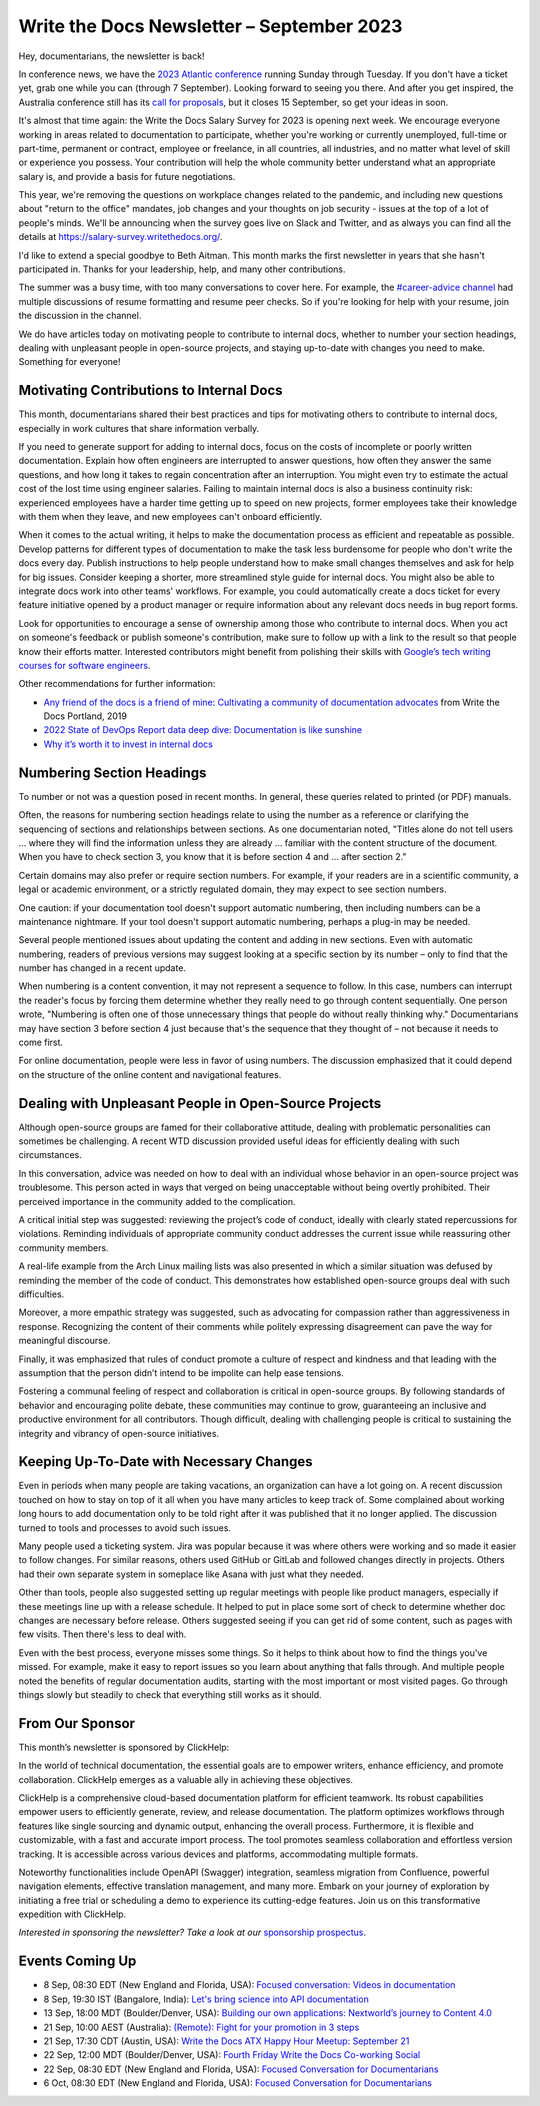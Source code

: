 .. post:: September 05, 2023
   :tags: newsletter

##########################################
Write the Docs Newsletter – September 2023
##########################################

Hey, documentarians, the newsletter is back!

In conference news, we have the `2023 Atlantic conference </conf/atlantic/2023/>`__ running Sunday through Tuesday. If you don't have a ticket yet, grab one while you can (through 7 September). Looking forward to seeing you there. And after you get inspired, the Australia conference still has its `call for proposals </conf/australia/2023/cfp/>`__, but it closes 15 September, so get your ideas in soon.

It's almost that time again: the Write the Docs Salary Survey for 2023 is opening next week. We encourage everyone working in areas related to documentation to participate, whether you're working or currently unemployed, full-time or part-time, permanent or contract, employee or freelance, in all countries, all industries, and no matter what level of skill or experience you possess. Your contribution will help the whole community better understand what an appropriate salary is, and provide a basis for future negotiations.

This year, we're removing the questions on workplace changes related to the pandemic, and including new questions about "return to the office" mandates, job changes and your thoughts on job security - issues at the top of a lot of people's minds. We'll be announcing when the survey goes live on Slack and Twitter, and as always you can find all the details at https://salary-survey.writethedocs.org/.

I'd like to extend a special goodbye to Beth Aitman. This month marks the first newsletter in years that she hasn't participated in. Thanks for your leadership, help, and many other contributions.

The summer was a busy time, with too many conversations to cover here. For example, the `#career-advice channel <https://writethedocs.slack.com/archives/C6ADX1YVA>`__ had multiple discussions of resume formatting and resume peer checks. So if you're looking for help with your resume, join the discussion in the channel.

We do have articles today on motivating people to contribute to internal docs, whether to number your section headings, dealing with unpleasant people in open-source projects, and staying up-to-date with changes you need to make. Something for everyone!

-----------------------------------------
Motivating Contributions to Internal Docs
-----------------------------------------

This month, documentarians shared their best practices and tips for motivating others to contribute to internal docs, especially in work cultures that share information verbally.

If you need to generate support for adding to internal docs, focus on the costs of incomplete or poorly written documentation. Explain how often engineers are interrupted to answer questions, how often they answer the same questions, and how long it takes to regain concentration after an interruption. You might even try to estimate the actual cost of the lost time using engineer salaries. Failing to maintain internal docs is also a business continuity risk: experienced employees have a harder time getting up to speed on new projects, former employees take their knowledge with them when they leave, and new employees can't onboard efficiently.

When it comes to the actual writing, it helps to make the documentation process as efficient and repeatable as possible. Develop patterns for different types of documentation to make the task less burdensome for people who don't write the docs every day. Publish instructions to help people understand how to make small changes themselves and ask for help for big issues. Consider keeping a shorter, more streamlined style guide for internal docs. You might also be able to integrate docs work into other teams' workflows. For example, you could automatically create a docs ticket for every feature initiative opened by a product manager or require information about any relevant docs needs in bug report forms.

Look for opportunities to encourage a sense of ownership among those who contribute to internal docs. When you act on someone's feedback or publish someone's contribution, make sure to follow up with a link to the result so that people know their efforts matter. Interested contributors might benefit from polishing their skills with `Google’s tech writing courses for software engineers <https://developers.google.com/tech-writing>`_.

Other recommendations for further information:

- `Any friend of the docs is a friend of mine: Cultivating a community of documentation advocates </videos/portland/2019/any-friend-of-the-docs-is-a-friend-of-mine-cultivating-a-community-of-documentation-advocates-heather-stenson/>`__ from Write the Docs Portland, 2019
- `2022 State of DevOps Report data deep dive: Documentation is like sunshine <https://cloud.google.com/blog/products/devops-sre/deep-dive-into-2022-state-of-devops-report-on-documentation>`__
- `Why it’s worth it to invest in internal docs <https://increment.com/documentation/why-investing-in-internal-docs-is-worth-it/>`__

--------------------------
Numbering Section Headings
--------------------------

To number or not was a question posed in recent months. In general, these queries related to printed (or PDF) manuals.

Often, the reasons for numbering section headings relate to using the number as a reference or clarifying the sequencing of sections and relationships between sections. As one documentarian noted, "Titles alone do not tell users ... where they will find the information unless they are already ... familiar with the content structure of the document. When you have to check section 3, you know that it is before section 4 and ... after section 2."

Certain domains may also prefer or require section numbers. For example, if your readers are in a scientific community, a legal or academic environment, or a strictly regulated domain, they may expect to see section numbers.

One caution: if your documentation tool doesn't support automatic numbering, then including numbers can be a maintenance nightmare. If your tool doesn't support automatic numbering, perhaps a plug-in may be needed. 

Several people mentioned issues about updating the content and adding in new sections. Even with automatic numbering, readers of previous versions may suggest looking at a specific section by its number – only to find that the number has changed in a recent update.

When numbering is a content convention, it may not represent a sequence to follow. In this case, numbers can interrupt the reader's focus by forcing them determine whether they really need to go through content sequentially. One person wrote, "Numbering is often one of those unnecessary things that people do without really thinking why." Documentarians may have section 3 before section 4 just because that's the sequence that they thought of – not because it needs to come first.

For online documentation, people were less in favor of using numbers. The discussion emphasized that it could depend on the structure of the online content and navigational features.

------------------------------------------------------
Dealing with Unpleasant People in Open-Source Projects
------------------------------------------------------

Although open-source groups are famed for their collaborative attitude, dealing with problematic personalities can sometimes be challenging. A recent WTD discussion provided useful ideas for efficiently dealing with such circumstances.

In this conversation, advice was needed on how to deal with an individual whose behavior in an open-source project was troublesome. This person acted in ways that verged on being unacceptable without being overtly prohibited. Their perceived importance in the community added to the complication.

A critical initial step was suggested: reviewing the project’s code of conduct, ideally with clearly stated repercussions for violations. Reminding individuals of appropriate community conduct addresses the current issue while reassuring other community members.

A real-life example from the Arch Linux mailing lists was also presented in which a similar situation was defused by reminding the member of the code of conduct. This demonstrates how established open-source groups deal with such difficulties.

Moreover, a more empathic strategy was suggested, such as advocating for compassion rather than aggressiveness in response. Recognizing the content of their comments while politely expressing disagreement can pave the way for meaningful discourse.

Finally, it was emphasized that rules of conduct promote a culture of respect and kindness and that leading with the assumption that the person didn’t intend to be impolite can help ease tensions.

Fostering a communal feeling of respect and collaboration is critical in open-source groups. By following standards of behavior and encouraging polite debate, these communities may continue to grow, guaranteeing an inclusive and productive environment for all contributors. Though difficult, dealing with challenging people is critical to sustaining the integrity and vibrancy of open-source initiatives.

-----------------------------------------
Keeping Up-To-Date with Necessary Changes
-----------------------------------------

Even in periods when many people are taking vacations, an organization can have a lot going on. A recent discussion touched on how to stay on top of it all when you have many articles to keep track of. Some complained about working long hours to add documentation only to be told right after it was published that it no longer applied. The discussion turned to tools and processes to avoid such issues.

Many people used a ticketing system. Jira was popular because it was where others were working and so made it easier to follow changes. For similar reasons, others used GitHub or GitLab and followed changes directly in projects. Others had their own separate system in someplace like Asana with just what they needed.

Other than tools, people also suggested setting up regular meetings with people like product managers, especially if these meetings line up with a release schedule. It helped to put in place some sort of check to determine whether doc changes are necessary before release. Others suggested seeing if you can get rid of some content, such as pages with few visits. Then there's less to deal with.

Even with the best process, everyone misses some things. So it helps to think about how to find the things you've missed. For example, make it easy to report issues so you learn about anything that falls through. And multiple people noted the benefits of regular documentation audits, starting with the most important or most visited pages. Go through things slowly but steadily to check that everything still works as it should.

----------------
From Our Sponsor
----------------

This month’s newsletter is sponsored by ClickHelp:

In the world of technical documentation, the essential goals are to empower writers, enhance efficiency, and promote collaboration. ClickHelp emerges as a valuable ally in achieving these objectives.

ClickHelp is a comprehensive cloud-based documentation platform for efficient teamwork. Its robust capabilities empower users to efficiently generate, review, and release documentation. The platform optimizes workflows through features like single sourcing and dynamic output, enhancing the overall process. Furthermore, it is flexible and customizable, with a fast and accurate import process. The tool promotes seamless collaboration and effortless version tracking. It is accessible across various devices and platforms, accommodating multiple formats.

Noteworthy functionalities include OpenAPI (Swagger) integration, seamless migration from Confluence, powerful navigation elements, effective translation management, and many more. Embark on your journey of exploration by initiating a free trial or scheduling a demo to experience its cutting-edge features. Join us on this transformative expedition with ClickHelp.

*Interested in sponsoring the newsletter? Take a look at our* `sponsorship prospectus </sponsorship/newsletter/>`__.

----------------
Events Coming Up
----------------

- 8 Sep, 08:30 EDT (New England and Florida, USA): `Focused conversation: Videos in documentation <https://www.meetup.com/write-the-docs-florida/events/295094684/>`__
- 8 Sep, 19:30  IST (Bangalore, India): `Let's bring science into API documentation <https://www.meetup.com/write-the-docs-india/events/295604665/>`__
- 13 Sep, 18:00  MDT (Boulder/Denver, USA): `Building our own applications: Nextworld’s journey to Content 4.0 <https://www.meetup.com/write-the-docs-boulder-denver/events/295749600/>`__
- 21 Sep, 10:00  AEST (Australia): `(Remote): Fight for your promotion in 3 steps <https://www.meetup.com/write-the-docs-australia/events/295577798/>`__
- 21 Sep, 17:30  CDT (Austin, USA): `Write the Docs ATX Happy Hour Meetup: September 21 <https://www.meetup.com/writethedocs-atx-meetup/events/295309065/>`__
- 22 Sep, 12:00  MDT (Boulder/Denver, USA): `Fourth Friday Write the Docs Co-working Social <https://www.meetup.com/write-the-docs-boulder-denver/events/295850155/>`__
- 22 Sep, 08:30 EDT (New England and Florida, USA): `Focused Conversation for Documentarians <https://www.meetup.com/boston-write-the-docs/events/295844994/>`__
- 6 Oct, 08:30 EDT (New England and Florida, USA): `Focused Conversation for Documentarians <https://www.meetup.com/boston-write-the-docs/events/xzpxdtyfcnbjb/>`__
